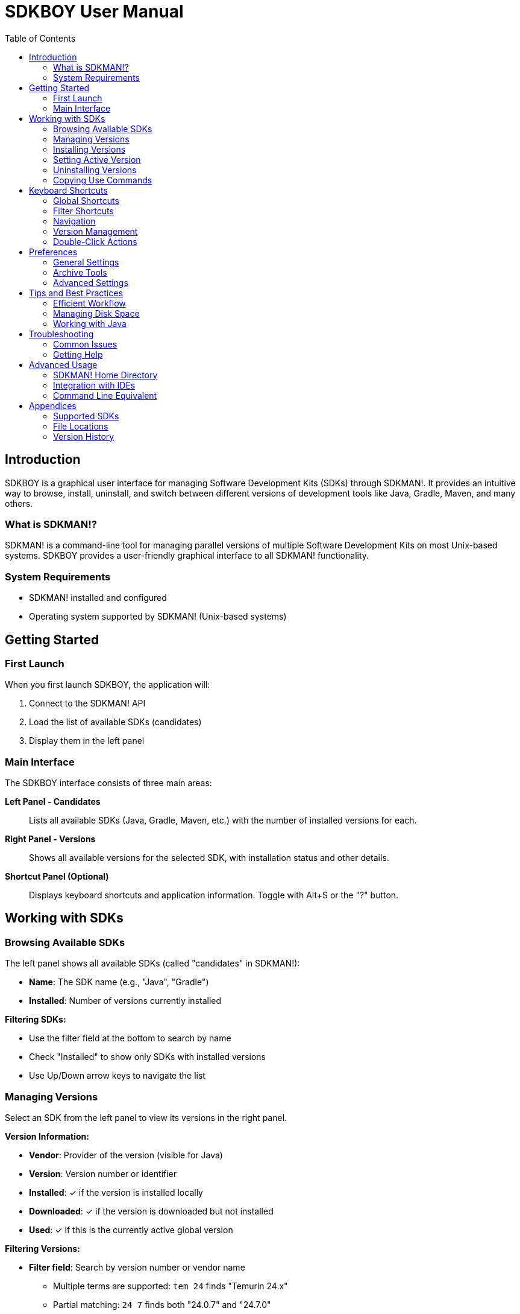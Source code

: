 = SDKBOY User Manual
:version: 1.0
:doctype: book
:toc: left
:toclevels: 2
:icons: font
:source-highlighter: highlight.js

== Introduction

SDKBOY is a graphical user interface for managing Software Development Kits (SDKs) through SDKMAN!. It provides an intuitive way to browse, install, uninstall, and switch between different versions of development tools like Java, Gradle, Maven, and many others.

=== What is SDKMAN!?

SDKMAN! is a command-line tool for managing parallel versions of multiple Software Development Kits on most Unix-based systems. SDKBOY provides a user-friendly graphical interface to all SDKMAN! functionality.

=== System Requirements

* SDKMAN! installed and configured
* Operating system supported by SDKMAN! (Unix-based systems)

== Getting Started

=== First Launch

When you first launch SDKBOY, the application will:

1. Connect to the SDKMAN! API
2. Load the list of available SDKs (candidates)
3. Display them in the left panel

=== Main Interface

The SDKBOY interface consists of three main areas:

**Left Panel - Candidates**::
Lists all available SDKs (Java, Gradle, Maven, etc.) with the number of installed versions for each.

**Right Panel - Versions**::
Shows all available versions for the selected SDK, with installation status and other details.

**Shortcut Panel (Optional)**::
Displays keyboard shortcuts and application information. Toggle with Alt+S or the "?" button.

== Working with SDKs

=== Browsing Available SDKs

The left panel shows all available SDKs (called "candidates" in SDKMAN!):

* **Name**: The SDK name (e.g., "Java", "Gradle")
* **Installed**: Number of versions currently installed

**Filtering SDKs:**

* Use the filter field at the bottom to search by name
* Check "Installed" to show only SDKs with installed versions
* Use Up/Down arrow keys to navigate the list

=== Managing Versions

Select an SDK from the left panel to view its versions in the right panel.

**Version Information:**

* **Vendor**: Provider of the version (visible for Java)
* **Version**: Version number or identifier
* **Installed**: ✓ if the version is installed locally
* **Downloaded**: ✓ if the version is downloaded but not installed
* **Used**: ✓ if this is the currently active global version

**Filtering Versions:**

* **Filter field**: Search by version number or vendor name
  - Multiple terms are supported: `tem 24` finds "Temurin 24.x"
  - Partial matching: `24 7` finds both "24.0.7" and "24.7.0"
* **Installed**: Show only installed versions
* **Downloaded**: Show only downloaded versions  
* **Used**: Show only the currently active version

=== Installing Versions

To install an SDK version:

1. Select the SDK from the left panel
2. Select the desired version from the right panel
3. Use one of these methods:
   * Press `Alt+I` or `Alt+Insert`
   * Double-click an uninstalled version
   * Right-click and select Install (if available)

**Installation Process:**

1. If not downloaded, the version will be downloaded first
2. Progress bar shows download and extraction progress
3. Press `Escape` or click "Cancel" to cancel during download
4. Once complete, the version becomes available for use

=== Setting Active Version

To set a version as your global default:

1. Select the installed version
2. Use one of these methods:
   * Press `Alt+U`
   * Double-click an installed (but not used) version
   * If the version isn't installed, it will be installed first

The active version will be marked with ✓ in the "Used" column.

=== Uninstalling Versions

To remove an installed version:

1. Select the installed version
2. Use one of these methods:
   * Press `Alt+D` or `Alt+Delete`
   * Double-click the currently used version
   * Right-click and select Uninstall (if available)

NOTE: You can uninstall the currently active version. The system will revert to the previously used version or system default.

=== Copying Use Commands

To get the SDKMAN! command for setting a version:

1. Select any version (installed or not)
2. Press `Alt+C`
3. The command (e.g., `sdk use java 11.0.12-open`) is copied to your clipboard
4. If the version isn't installed, it will be installed first

== Keyboard Shortcuts

SDKBOY is designed for efficient keyboard operation:

=== Global Shortcuts

[cols="2,3"]
|===
|Shortcut |Action

|`Alt+R` |Refresh candidates and versions
|`Alt+P` |Open preferences
|`Alt+S` |Toggle shortcut panel
|`Alt+X` |Exit application
|`Escape` |Cancel current operation
|===

=== Filter Shortcuts

[cols="2,3"]
|===
|Shortcut |Action

|`Alt+T` |Toggle "Installed" filter (Candidates)
|`Alt+N` |Toggle "Installed" filter (Versions)
|`Alt+A` |Toggle "Downloaded" filter
|`Alt+E` |Toggle "Used" filter
|===

=== Navigation

[cols="2,3"]
|===
|Shortcut |Action

|`Enter` |Switch focus between candidate and version filter fields
|`Up` |Previous item (wraps to bottom)
|`Down` |Next item (wraps to top)
|===

NOTE: Selection starts empty. Press `Down` to select the first item or `Up` to select the last item.

=== Version Management

[cols="2,3"]
|===
|Shortcut |Action

|`Alt+I` / `Alt+Insert` |Install selected version
|`Alt+D` / `Alt+Delete` |Uninstall selected version
|`Alt+U` |Use selected version
|`Alt+C` |Copy use command to clipboard
|===

=== Double-Click Actions

Double-clicking a version performs different actions based on its status:

* **Uninstalled version**: Install
* **Installed version**: Use (set as active)
* **Used version**: Uninstall

== Preferences

Access preferences with `Alt+P` or the Preferences menu.

=== General Settings

**Confirm Actions** (`Alt+I`)::
When enabled, shows confirmation dialogs before install, uninstall, and use operations.

**Confirm Exit** (`Alt+X`)::
When enabled, asks for confirmation before closing the application.

=== Archive Tools

Configure paths to archive extraction tools:

**Zip Path** (`Alt+Z`)::
Path to zip executable for handling .zip archives.

**Unzip Path** (`Alt+U`)::
Path to unzip executable for extracting .zip archives.

**Tar Path** (`Alt+T`)::
Path to tar executable for handling .tar.gz archives.

TIP: Use the folder button next to each field to browse for the executable.

=== Advanced Settings

**Keep Downloads Available** (`Alt+K`)::
When enabled, downloaded archives are kept after installation for faster reinstallation.

**Log Level** (`Alt+V`)::
Controls the verbosity of application logging. Use the buttons to open log files (`Alt+F`) or the log directory (`Alt+D`).

**Look & Feel** (`Alt+L`)::
Choose the application's visual theme.

== Tips and Best Practices

=== Efficient Workflow

1. **Use filters**: Narrow down large lists with the filter fields
2. **Keyboard navigation**: Learn the shortcuts for faster operation
3. **Use Enter key**: Quickly switch between candidate and version filters
4. **Check versions**: Use the "Used" filter to quickly see your active versions

=== Managing Disk Space

* Use "Keep Downloads Available" sparingly if disk space is limited
* Regularly uninstall unused versions
* Monitor the "Downloaded" column to see what's cached locally

=== Working with Java

* The vendor column is automatically shown for Java versions
* Popular vendors include OpenJDK, Oracle, Amazon Corretto, GraalVM
* Consider your project requirements when choosing between vendors

== Troubleshooting

=== Common Issues

**No SDKs appear in the list**::
* Check that SDKMAN! is properly installed and in your PATH
* Verify internet connectivity
* Try refreshing with `Alt+R`

**Installation fails**::
* Check available disk space
* Verify archive tool paths in preferences
* Check log files for detailed error information

**Version not available for use**::
* Ensure the version completed installation successfully
* Some versions may require manual configuration

**Application won't start**::
* Check that SDKMAN! is properly configured
* Review application logs

=== Getting Help

* Use `Alt+S` to show the shortcut panel with keyboard shortcuts and about information
* Check log files through Preferences → Log Level → Open Log File
* Visit the SDKBOY GitHub repository for issues and updates
* Consult SDKMAN! documentation for SDK-specific questions

== Advanced Usage

=== SDKMAN! Home Directory

SDKBOY uses the default SDKMAN! home directory (`~/.sdkman/`). Custom locations are not currently supported.

=== Integration with IDEs

After setting a version with SDKBOY:

1. Restart your terminal or source your shell profile
2. Verify the change with `java -version` or the appropriate command
3. Some IDEs may need to be restarted to recognize the new version

=== Command Line Equivalent

SDKBOY operations correspond to these SDKMAN! commands:

[cols="2,3"]
|===
|SDKBOY Action |SDKMAN! Command

|Install |`sdk install <candidate> <version>`
|Uninstall |`sdk uninstall <candidate> <version>`
|Use |`sdk use <candidate> <version>`
|List candidates |`sdk list`
|List versions |`sdk list <candidate>`
|===

== Appendices

=== Supported SDKs

SDKBOY supports all SDKs available through SDKMAN!, including but not limited to:

* **JVMs**: Java, GraalVM
* **Build Tools**: Maven, Gradle, SBT, Mill
* **Languages**: Kotlin, Scala, Groovy
* **Frameworks**: Spring Boot CLI, Micronaut
* **Cloud Tools**: Google Cloud SDK
* **And many more!

=== File Locations

**SDKMAN! Home**: `~/.sdkman/`

**Downloaded Archives**: `~/.sdkman/archives/`

**Installed Versions**: `~/.sdkman/candidates/<candidate>/<version>/`

**Configuration**: `~/.sdkman/etc/config`

=== Version History

This manual corresponds to SDKBOY version 1.0.

For the latest updates and changes, visit the project repository.

'''

Copyright © Björn Darri Sigurðsson. Licensed under GPL v3.

Source code: https://github.com/codion-is/sdkboy